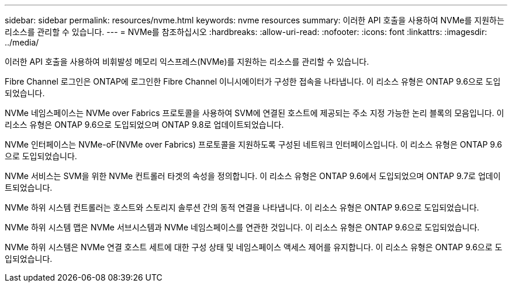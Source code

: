 ---
sidebar: sidebar 
permalink: resources/nvme.html 
keywords: nvme resources 
summary: 이러한 API 호출을 사용하여 NVMe를 지원하는 리소스를 관리할 수 있습니다. 
---
= NVMe를 참조하십시오
:hardbreaks:
:allow-uri-read: 
:nofooter: 
:icons: font
:linkattrs: 
:imagesdir: ../media/


[role="lead"]
이러한 API 호출을 사용하여 비휘발성 메모리 익스프레스(NVMe)를 지원하는 리소스를 관리할 수 있습니다.

Fibre Channel 로그인은 ONTAP에 로그인한 Fibre Channel 이니시에이터가 구성한 접속을 나타냅니다. 이 리소스 유형은 ONTAP 9.6으로 도입되었습니다.

NVMe 네임스페이스는 NVMe over Fabrics 프로토콜을 사용하여 SVM에 연결된 호스트에 제공되는 주소 지정 가능한 논리 블록의 모음입니다. 이 리소스 유형은 ONTAP 9.6으로 도입되었으며 ONTAP 9.8로 업데이트되었습니다.

NVMe 인터페이스는 NVMe-oF(NVMe over Fabrics) 프로토콜을 지원하도록 구성된 네트워크 인터페이스입니다. 이 리소스 유형은 ONTAP 9.6으로 도입되었습니다.

NVMe 서비스는 SVM을 위한 NVMe 컨트롤러 타겟의 속성을 정의합니다. 이 리소스 유형은 ONTAP 9.6에서 도입되었으며 ONTAP 9.7로 업데이트되었습니다.

NVMe 하위 시스템 컨트롤러는 호스트와 스토리지 솔루션 간의 동적 연결을 나타냅니다. 이 리소스 유형은 ONTAP 9.6으로 도입되었습니다.

NVMe 하위 시스템 맵은 NVMe 서브시스템과 NVMe 네임스페이스를 연관한 것입니다. 이 리소스 유형은 ONTAP 9.6으로 도입되었습니다.

NVMe 하위 시스템은 NVMe 연결 호스트 세트에 대한 구성 상태 및 네임스페이스 액세스 제어를 유지합니다. 이 리소스 유형은 ONTAP 9.6으로 도입되었습니다.
